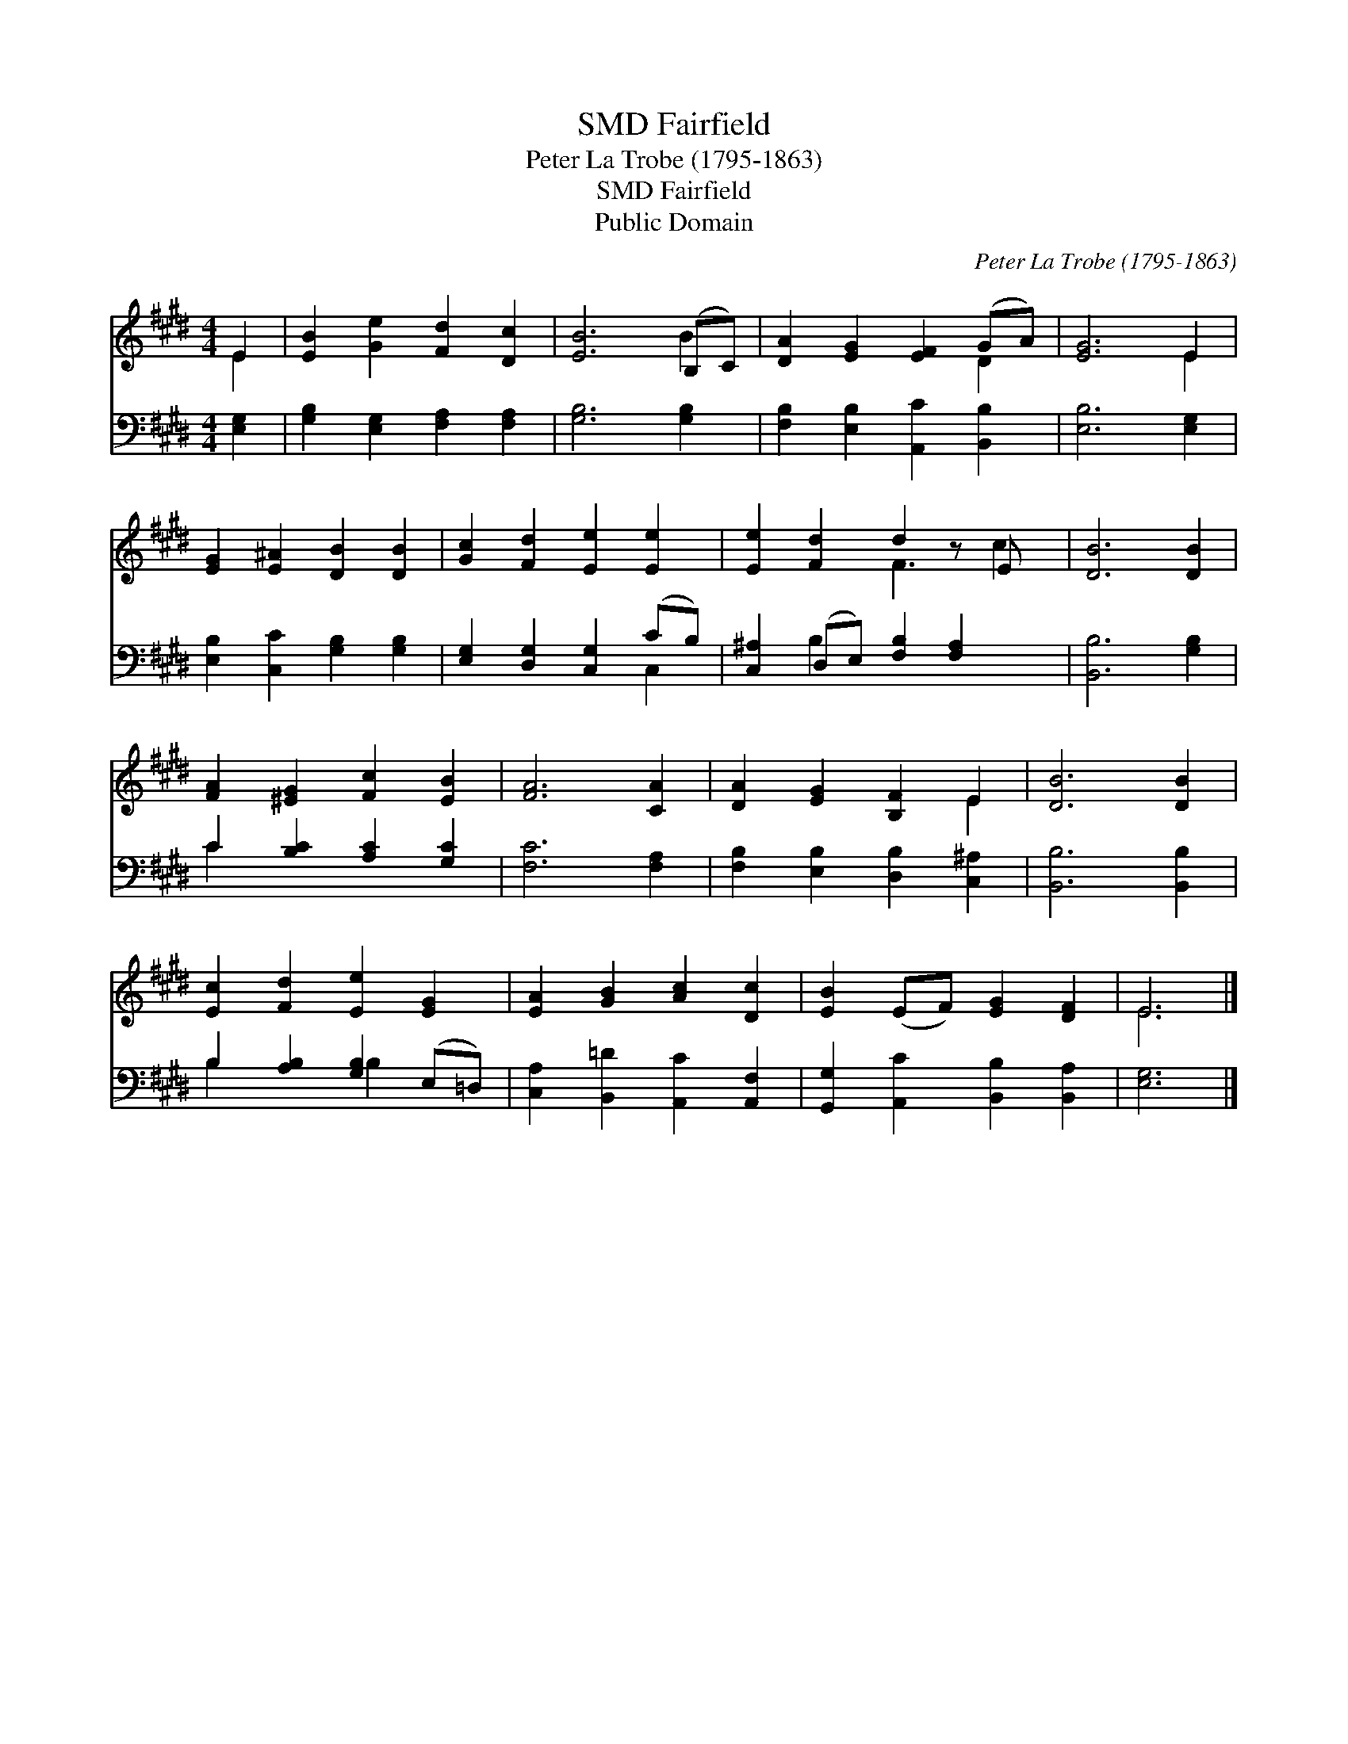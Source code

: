 X:1
T:Fairfield, SMD
T:Peter La Trobe (1795-1863)
T:Fairfield, SMD
T:Public Domain
C:Peter La Trobe (1795-1863)
Z:Public Domain
%%score ( 1 2 ) ( 3 4 )
L:1/8
M:4/4
K:E
V:1 treble 
V:2 treble 
V:3 bass 
V:4 bass 
V:1
 E2 | [EB]2 [Ge]2 [Fd]2 [Dc]2 | [EB]6 (B,C) | [DA]2 [EG]2 [EF]2 (GA) | [EG]6 E2 | %5
 [EG]2 [E^A]2 [DB]2 [DB]2 | [Gc]2 [Fd]2 [Ee]2 [Ee]2 | [Ee]2 [Fd]2 d2 z E x | [DB]6 [DB]2 | %9
 [FA]2 [^EG]2 [Fc]2 [EB]2 | [FA]6 [CA]2 | [DA]2 [EG]2 [B,F]2 E2 | [DB]6 [DB]2 | %13
 [Ec]2 [Fd]2 [Ee]2 [EG]2 | [EA]2 [GB]2 [Ac]2 [Dc]2 | [EB]2 (EF) [EG]2 [DF]2 | E6 |] %17
V:2
 E2 | x8 | x6 B2 | x6 D2 | x6 E2 | x8 | x8 | x4 F3 c2 | x8 | x8 | x8 | x6 E2 | x8 | x8 | x8 | x8 | %16
 E6 |] %17
V:3
 [E,G,]2 | [G,B,]2 [E,G,]2 [F,A,]2 [F,A,]2 | [G,B,]6 [G,B,]2 | [F,B,]2 [E,B,]2 [A,,C]2 [B,,B,]2 | %4
 [E,B,]6 [E,G,]2 | [E,B,]2 [C,C]2 [G,B,]2 [G,B,]2 | [E,G,]2 [D,G,]2 [C,G,]2 (CB,) | %7
 [C,^A,]2 (D,E,) [F,B,]2 [F,A,]2 x | [B,,B,]6 [G,B,]2 | C2 [B,C]2 [A,C]2 [G,C]2 | [F,C]6 [F,A,]2 | %11
 [F,B,]2 [E,B,]2 [D,B,]2 [C,^A,]2 | [B,,B,]6 [B,,B,]2 | B,2 [A,B,]2 [G,B,]2 (E,=D,) | %14
 [C,A,]2 [B,,=D]2 [A,,C]2 [A,,F,]2 | [G,,G,]2 [A,,C]2 [B,,B,]2 [B,,A,]2 | [E,G,]6 |] %17
V:4
 x2 | x8 | x8 | x8 | x8 | x8 | x6 C,2 | x2 B,2 x5 | x8 | C2 x6 | x8 | x8 | x8 | B,2 x2 B,2 x2 | %14
 x8 | x8 | x6 |] %17

